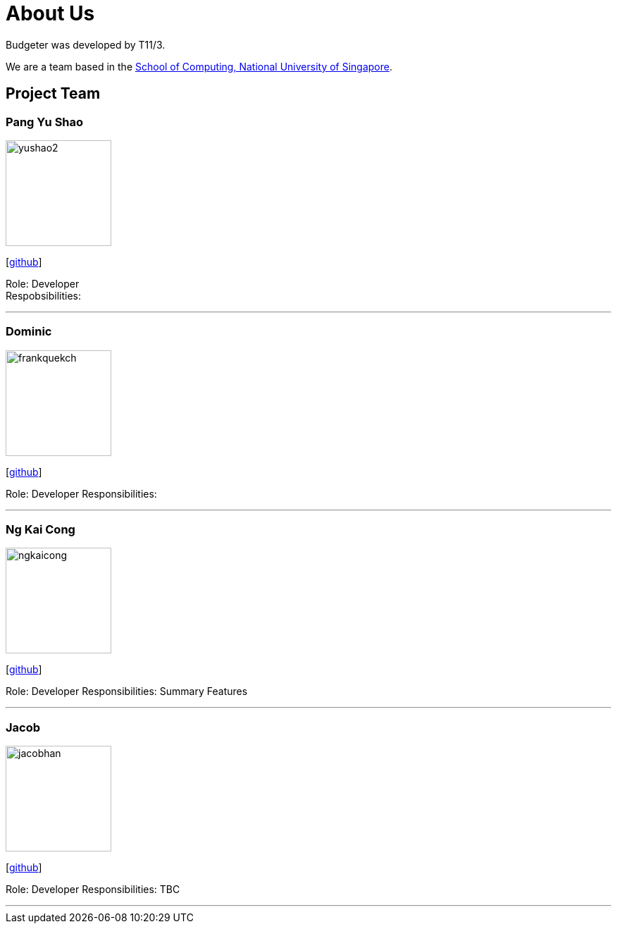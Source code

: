 = About Us
:site-section: AboutUs
:relfileprefix: team/
:imagesDir: images
:stylesDir: stylesheets

Budgeter was developed by T11/3.

We are a team based in the http://www.comp.nus.edu.sg[School of Computing, National University of Singapore].

== Project Team

=== Pang Yu Shao
image::yushao2.png[width="150", align="left"]
{empty}[https://github.com/yushao2[github]]

Role: Developer +
Respobsibilities:

'''

=== Dominic
image::frankquekch.png[width="150", align="left"]
{empty}[http://github.com/frankquekch[github]]

Role: Developer
Responsibilities:

'''

=== Ng Kai Cong
image::ngkaicong.png[width="150", align="left"]
{empty}[http://github.com/ngkaicong[github]]

Role: Developer
Responsibilities: Summary Features

'''

=== Jacob
image::jacobhan.png[width="150", align="left"]
{empty}[http://github.com/jacobhan[github]]

Role: Developer
Responsibilities: TBC

'''

